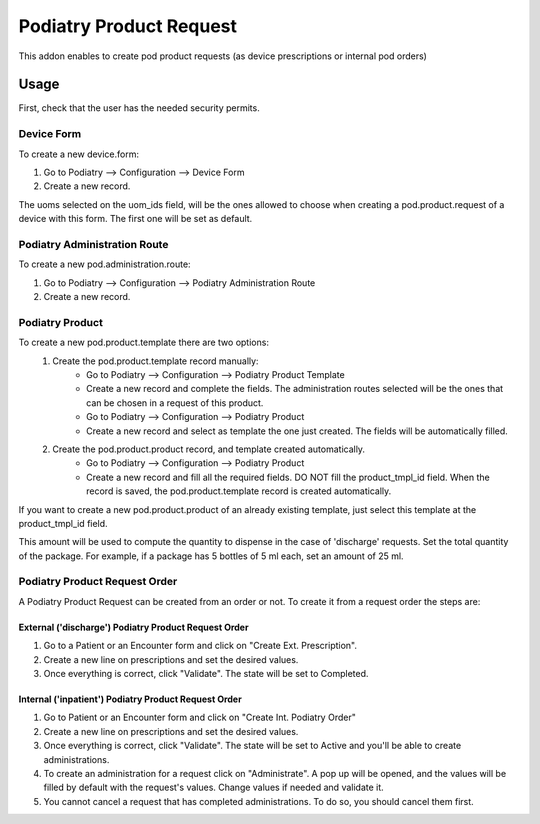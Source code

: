 =======================
Podiatry Product Request
=======================

This addon enables to create pod product requests (as device prescriptions or internal pod orders)

Usage
=====

First, check that the user has the needed security permits.


Device Form
~~~~~~~~~~~~~~~

To create a new device.form:

#. Go to Podiatry --> Configuration --> Device Form
#. Create a new record.

The uoms selected on the uom_ids field, will be the ones allowed to choose when creating a pod.product.request of a device with this form. The first one will be set as default.

Podiatry Administration Route
~~~~~~~~~~~~~~~~~~~~~~~~~~~~
To create a new pod.administration.route:

#. Go to Podiatry --> Configuration --> Podiatry Administration Route
#. Create a new record.

Podiatry Product
~~~~~~~~~~~~~~~

To create a new pod.product.template there are two options:
    #. Create the pod.product.template record manually:
        * Go to Podiatry --> Configuration --> Podiatry Product Template
        * Create a new record and complete the fields. The administration routes selected will be the ones that can be chosen in a request of this product.
        * Go to Podiatry --> Configuration --> Podiatry Product
        * Create a new record and select as template the one just created. The fields will be automatically filled.
    #. Create the pod.product.product record, and template created automatically.
        * Go to Podiatry --> Configuration  --> Podiatry Product
        * Create a new record and fill all the required fields. DO NOT fill the product_tmpl_id field. When the record is saved, the pod.product.template record is created automatically.

If you want to create a new pod.product.product of an already existing template, just select this template at the product_tmpl_id field.

This amount will be used to compute the quantity to dispense in the case of 'discharge' requests. Set the total quantity of the package. For example, if a package has 5 bottles of 5 ml each, set an amount of 25 ml.

Podiatry Product Request Order
~~~~~~~~~~~~~~~~~~~~~~~~~~~~~
A Podiatry Product Request can be created from an order or not. To create it from a request order the steps are:

External ('discharge') Podiatry Product Request Order
****************************************************

#. Go to a Patient or an Encounter form and click on "Create Ext. Prescription".
#. Create a new line on prescriptions and set the desired values.
#. Once everything is correct, click "Validate". The state will be set to Completed.

Internal ('inpatient') Podiatry Product Request Order
****************************************************

#. Go to Patient or an Encounter form and click on "Create Int. Podiatry Order"
#. Create a new line on prescriptions and set the desired values.
#. Once everything is correct, click "Validate". The state will be set to Active and you'll be able to create administrations.
#. To create an administration for a request click on "Administrate". A pop up will be opened, and the values will be filled by default with the request's values. Change values if needed and validate it.
#. You cannot cancel a request that has completed administrations. To do so, you should cancel them first.
